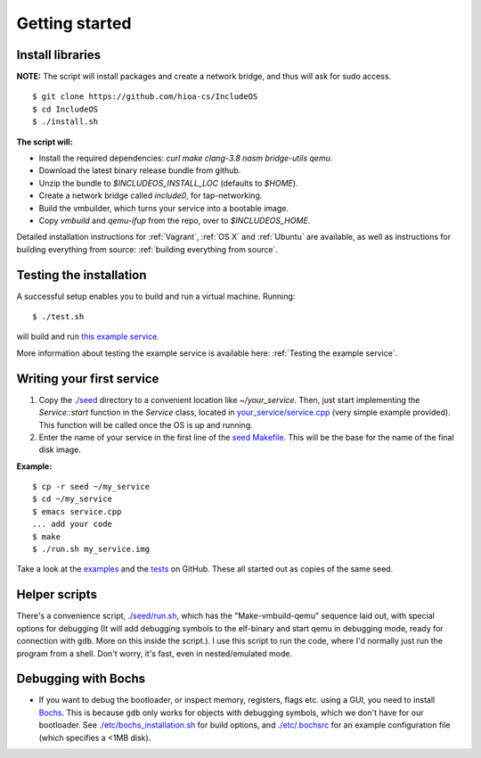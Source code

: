 Getting started
===============

Install libraries
~~~~~~~~~~~~~~~~~

**NOTE:** The script will install packages and create a network bridge, and thus will ask for sudo access.

::

	$ git clone https://github.com/hioa-cs/IncludeOS
	$ cd IncludeOS
	$ ./install.sh

**The script will:**

- Install the required dependencies: `curl make clang-3.8 nasm bridge-utils qemu`.
- Download the latest binary release bundle from github.
- Unzip the bundle to `$INCLUDEOS_INSTALL_LOC` (defaults to `$HOME`).
- Create a network bridge called `include0`, for tap-networking.
- Build the vmbuilder, which turns your service into a bootable image.
- Copy `vmbuild` and `qemu-ifup` from the repo, over to `$INCLUDEOS_HOME`.

Detailed installation instructions for :ref:`Vagrant`, :ref:`OS X` and :ref:`Ubuntu` are available, as well as instructions for building everything from source: :ref:`building everything from source`.

Testing the installation
~~~~~~~~~~~~~~~~~~~~~~~~

A successful setup enables you to build and run a virtual machine. Running:

::

    $ ./test.sh

will build and run `this example service <https://github.com/hioa-cs/IncludeOS/blob/master/examples/demo_service/service.cpp>`__.

More information about testing the example service is available here: :ref:`Testing the example service`.

Writing your first service
~~~~~~~~~~~~~~~~~~~~~~~~~~

1. Copy the `./seed <https://github.com/hioa-cs/IncludeOS/tree/master/seed>`__ directory to a convenient location like `~/your_service`. Then, just start implementing the `Service::start` function in the `Service` class, located in `your_service/service.cpp <https://github.com/hioa-cs/IncludeOS/blob/master/seed/service.cpp>`__ (very simple example provided). This function will be called once the OS is up and running.
2. Enter the name of your service in the first line of the `seed Makefile <https://github.com/hioa-cs/IncludeOS/blob/master/seed/Makefile>`__. This will be the base for the name of the final disk image.

**Example:**

::

    $ cp -r seed ~/my_service
    $ cd ~/my_service
    $ emacs service.cpp
    ... add your code
    $ make
    $ ./run.sh my_service.img

Take a look at the `examples <https://github.com/hioa-cs/IncludeOS/tree/master/examples>`__ and the `tests <https://github.com/hioa-cs/IncludeOS/tree/master/test>`__ on GitHub. These all started out as copies of the same seed.

Helper scripts
~~~~~~~~~~~~~~

There's a convenience script, `./seed/run.sh <https://github.com/hioa-cs/IncludeOS/blob/master/seed/run.sh>`__, which has the "Make-vmbuild-qemu" sequence laid out, with special options for debugging (It will add debugging symbols to the elf-binary and start qemu in debugging mode, ready for connection with ``gdb``. More on this inside the script.). I use this script to run the code, where I'd normally just run the program from a shell. Don't worry, it's fast, even in nested/emulated mode.

Debugging with Bochs
~~~~~~~~~~~~~~~~~~~~

- If you want to debug the bootloader, or inspect memory, registers, flags etc. using a GUI, you need to install `Bochs <http://bochs.sourceforge.net/>`__. This is because ``gdb`` only works for objects with debugging symbols, which we don't have for our bootloader. See `./etc/bochs_installation.sh <https://github.com/hioa-cs/IncludeOS/blob/master/etc/bochs_installation.sh>`__ for build options, and `./etc/.bochsrc <https://github.com/hioa-cs/IncludeOS/blob/master/etc/.bochsrc>`__ for an example configuration file (which specifies a <1MB disk).

